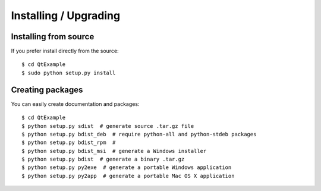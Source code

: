 Installing / Upgrading
======================

Installing from source
----------------------

If you prefer install directly from the source::

  $ cd QtExample
  $ sudo python setup.py install

Creating packages
-----------------

You can easily create documentation and packages::

  $ cd QtExample
  $ python setup.py sdist  # generate source .tar.gz file
  $ python setup.py bdist_deb  # require python-all and python-stdeb packages
  $ python setup.py bdist_rpm  #
  $ python setup.py bdist_msi  # generate a Windows installer
  $ python setup.py bdist  # generate a binary .tar.gz
  $ python setup.py py2exe  # generate a portable Windows application
  $ python setup.py py2app  # generate a portable Mac OS X application
